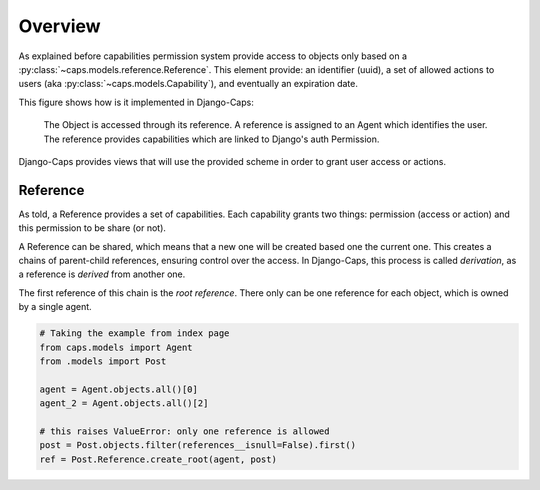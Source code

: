 Overview
========

As explained before capabilities permission system provide access to objects only based on a :py:class:`~caps.models.reference.Reference`. This element provide: an identifier (uuid), a set of allowed actions to users (aka :py:class:`~caps.models.Capability`), and eventually an expiration date.

This figure shows how is it implemented in Django-Caps:

.. figure:: ../static/caps-models.drawio.png

    The Object is accessed through its reference. A reference is assigned to an Agent which identifies the user. The reference provides capabilities which are linked to Django's auth Permission.

Django-Caps provides views that will use the provided scheme in order to grant user access or actions.

Reference
---------

As told, a Reference provides a set of capabilities. Each capability grants two things: permission (access or action) and this permission to be share (or not).

A Reference can be shared, which means that a new one will be created based one the current one. This creates a chains of parent-child references, ensuring control over the access. In Django-Caps, this process is called *derivation*, as a reference is *derived* from another one.

The first reference of this chain is the *root reference*. There only can be one reference for each object, which is owned by a single agent.

.. code-block::

    # Taking the example from index page
    from caps.models import Agent
    from .models import Post

    agent = Agent.objects.all()[0]
    agent_2 = Agent.objects.all()[2]

    # this raises ValueError: only one reference is allowed
    post = Post.objects.filter(references__isnull=False).first()
    ref = Post.Reference.create_root(agent, post)
